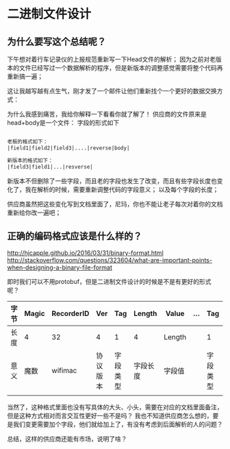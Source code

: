* 二进制文件设计
** 为什么要写这个总结呢？

下午想对着行车记录仪的上报规范重新写一下Head文件的解析；
因为之前对老版本的文件已经写过一个数据解析的程序，但是新版本的调整感觉需要将整个代码再重新搞一遍；

这让我越写越有点生气，刚才发了一个邮件让他们重新找个一个更好的数据交换方式：

为什么我感到痛苦，我给你解释一下看看你就了解了！
供应商的文件原来是head+body是一个文件：
字段的形式如下
#+BEGIN_SRC txt

老板的格式如下：
|field1|field2|field3|....|reverse|body|

新版本的格式如下：
|field3|field1|...|resverse|

#+END_SRC

新版本不但删除了一些字段，而且老的字段也发生了改变，而且有些字段长度也变化了，我在解析的时候，需要重新调整代码的字段意义；
以及每个字段的长度；

供应商虽然把这些变化写到文档里面了，尼玛，你也不能让老子每次对着你的文档重新给你改一遍吧；

** 正确的编码格式应该是什么样的？

http://hjcapple.github.io/2016/03/31/binary-format.html
http://stackoverflow.com/questions/323604/what-are-important-points-when-designing-a-binary-file-format

即时我们可以不用protobuf，但是二进制文件设计的时候是不是有更好的形式呢？

| 字节 | Magic | RecorderID | Ver      | Tag      | Length   | Value  | ... | Tag      | Length   | Value  | Pad      |
|------+-------+------------+----------+----------+----------+--------+-----+----------+----------+--------+----------|
| 长度 | 4     | 32         | 4        | 1        | 4        | Length |     | 1        | 4        | Length | 108      |
| 意义 | 魔数  | wifimac    | 协议版本 | 字段类型 | 字段长度 | 字段值 |     | 字段类型 | 字段长度 | 字段值 | 保留字段 |
|      |       |            |          |          |          |        |     |          |          |        |          |


当然了，这种格式里面也没有写具体的大头、小头，需要在对应的文档里面备注，但是这种方式相对而言交互性更好一些不是吗？
我也不知道供应商怎么想的，要是我们变更需要加个字段，他们就给加上了，有没有考虑到后面解析的人的问题？

总结，这样的供应商还能有市场，说明了啥？
